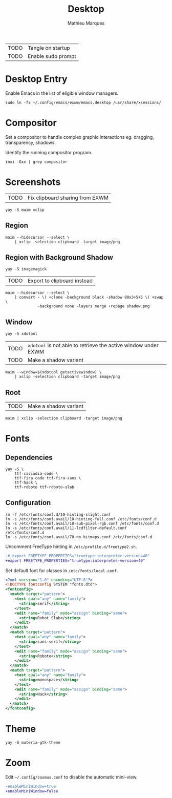 # -*- after-save-hook: (org-babel-tangle t); -*-
#+TITLE: Desktop
#+AUTHOR: Mathieu Marques
#+PROPERTY: header-args :mkdirp yes :results silent

| TODO | Tangle on startup  |
| TODO | Enable sudo prompt |

* Desktop Entry

Enable Emacs in the list of eligible window managers.

#+BEGIN_SRC shell
sudo ln -fs ~/.config/emacs/exwm/emacs.desktop /usr/share/xsessions/
#+END_SRC

* Compositor

Set a compositor to handle complex graphic interactions eg. dragging,
transparency, shadows.

Identify the running compositor program.

#+BEGIN_SRC shell
inxi -Gxx | grep compositor
#+END_SRC

* Screenshots

| TODO | Fix clipboard sharing from EXWM |

#+BEGIN_SRC shell
yay -S maim xclip
#+END_SRC

** Region

#+HEADER: :shebang #!/bin/sh
#+HEADER: :tangle scripts/screenshot.region.sh
#+HEADER: :tangle-mode (identity #o755)
#+BEGIN_SRC shell
maim --hidecursor --select \
    | xclip -selection clipboard -target image/png
#+END_SRC

** Region with Background Shadow

#+BEGIN_SRC shell
yay -S imagemagick
#+END_SRC

| TODO | Export to clipboard instead |

#+HEADER: :shebang #!/bin/sh
#+HEADER: :tangle scripts/screenshot.region-shadow.sh
#+HEADER: :tangle-mode (identity #o755)
#+BEGIN_SRC shell
maim --hidecursor --select \
    | convert - \( +clone -background black -shadow 80x3+5+5 \) +swap \
              -background none -layers merge +repage shadow.png
#+END_SRC

** Window

#+BEGIN_SRC shell
yay -S xdotool
#+END_SRC

| TODO | =xdotool= is not able to retrieve the active window under EXWM |
| TODO | Make a shadow variant                                          |

#+HEADER: :shebang #!/bin/sh
#+HEADER: :tangle scripts/screenshot.window.sh
#+HEADER: :tangle-mode (identity #o755)
#+BEGIN_SRC shell
maim --window=$(xdotool getactivewindow) \
    | xclip -selection clipboard -target image/png
#+END_SRC

** Root

| TODO | Make a shadow variant                                          |

#+HEADER: :shebang #!/bin/sh
#+HEADER: :tangle scripts/screenshot.root.sh
#+HEADER: :tangle-mode (identity #o755)
#+BEGIN_SRC shell
maim | xclip -selection clipboard -target image/png
#+END_SRC

* Fonts

** Dependencies

#+BEGIN_SRC shell
yay -S \
    ttf-cascadia-code \
    ttf-fira-code ttf-fira-sans \
    ttf-hack \
    ttf-roboto ttf-roboto-slab
#+END_SRC

** Configuration

#+BEGIN_SRC shell
rm -f /etc/fonts/conf.d/10-hinting-slight.conf
ln -s /etc/fonts/conf.avail/10-hinting-full.conf /etc/fonts/conf.d
ln -s /etc/fonts/conf.avail/10-sub-pixel-rgb.conf /etc/fonts/conf.d
ln -s /etc/fonts/conf.avail/11-lcdfilter-default.conf /etc/fonts/conf.d
ln -s /etc/fonts/conf.avail/70-no-bitmaps.conf /etc/fonts/conf.d
#+END_SRC

Uncomment FreeType hinting in =/etc/profile.d/freetype2.sh=.

#+BEGIN_SRC diff
-# export FREETYPE_PROPERTIES="truetype:interpreter-version=40"
+export FREETYPE_PROPERTIES="truetype:interpreter-version=40"
#+END_SRC

Set default font for classes in =/etc/fonts/local.conf=.

#+BEGIN_SRC xml
<?xml version="1.0" encoding="UTF-8"?>
<!DOCTYPE fontconfig SYSTEM "fonts.dtd">
<fontconfig>
  <match target="pattern">
    <test qual="any" name="family">
      <string>serif</string>
    </test>
    <edit name="family" mode="assign" binding="same">
      <string>Robot Slab</string>
    </edit>
  </match>
  <match target="pattern">
    <test qual="any" name="family">
      <string>sans-serif</string>
    </test>
    <edit name="family" mode="assign" binding="same">
      <string>Roboto</string>
    </edit>
  </match>
  <match target="pattern">
    <test qual="any" name="family">
      <string>monospace</string>
    </test>
    <edit name="family" mode="assign" binding="same">
      <string>Hack</string>
    </edit>
  </match>
</fontconfig>
#+END_SRC

* Theme

#+BEGIN_SRC shell
yay -S materia-gtk-theme
#+END_SRC

* Zoom

Edit =~/.config/zoomus.conf= to disable the automatic mini-view.

#+BEGIN_SRC diff
-enableMiniWindow=true
+enableMiniWindow=false
#+END_SRC
